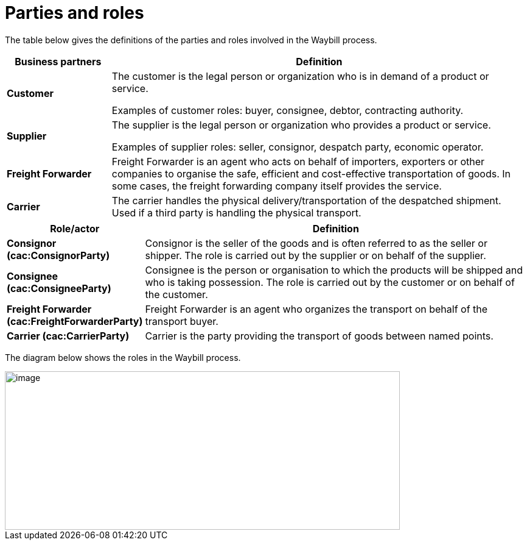 [[parties-and-roles]]
= Parties and roles

The table below gives the definitions of the parties and roles involved in the Waybill process.

[cols="2,8",options="header",]
|====
|Business partners |Definition
|*Customer* a|

The customer is the legal person or organization who is in demand of a product or service.

Examples of customer roles: buyer, consignee, debtor, contracting authority.

|*Supplier* a|

The supplier is the legal person or organization who provides a product or service.

Examples of supplier roles: seller, consignor, despatch party, economic operator. 

|*Freight Forwarder* a|

Freight Forwarder is an agent who acts on behalf of importers, exporters or other companies to organise the safe, efficient and cost-effective transportation of goods. In some cases, the freight forwarding company itself provides the service.

|*Carrier* a|

The carrier handles the physical delivery/transportation of the despatched shipment. Used if a third party is handling the physical transport.

|====

[cols="2,9",options="header",]
|====
|Role/actor |Definition
|*Consignor (cac:ConsignorParty)* a|

Consignor is the seller of the goods and is often referred to as the seller or shipper. The role is carried out by the supplier or on behalf of the supplier.


|*Consignee (cac:ConsigneeParty)* a|

Consignee is the person or organisation to which the products will be shipped and who is taking possession. The role is carried out by the customer or on behalf of the customer.

|*Freight Forwarder (cac:FreightForwarderParty)* a|

Freight Forwarder is an agent who organizes the transport on behalf of the transport buyer.

|*Carrier (cac:CarrierParty)* a|

Carrier is the party providing the transport of goods between named points.

|====

The diagram below shows the roles in the Waybill process.

image::images/roles.png[image,width=649,height=260]
